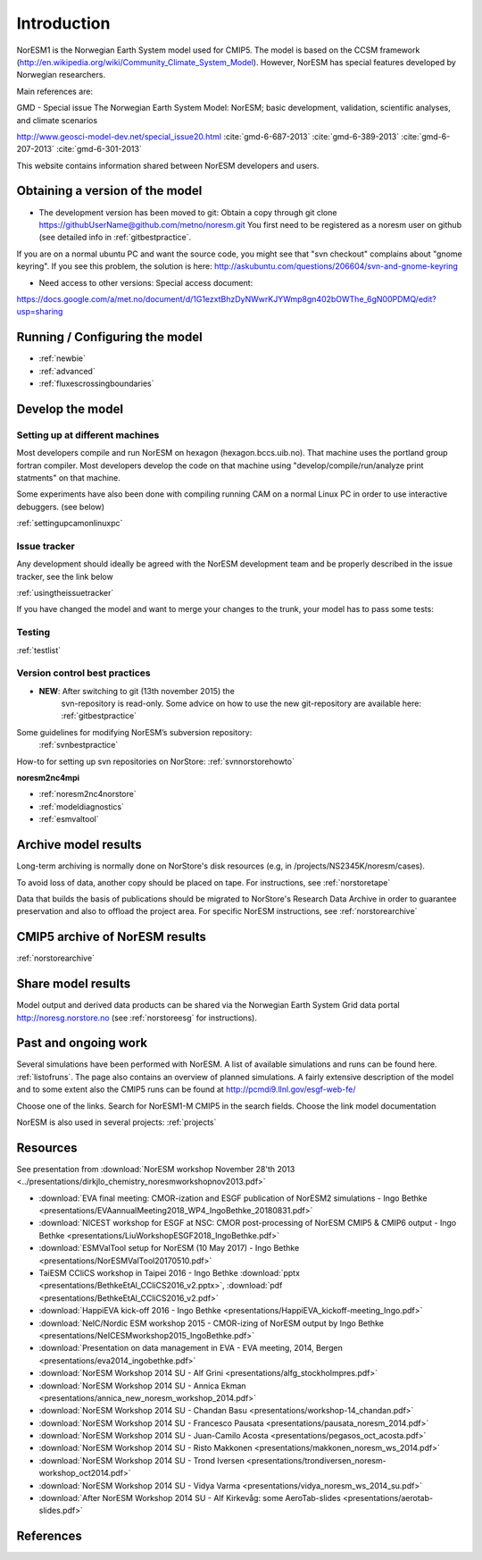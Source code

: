 .. _start:

Introduction
============
           

NorESM1 is the Norwegian Earth System model used for CMIP5. The model is
based on the CCSM framework
(http://en.wikipedia.org/wiki/Community_Climate_System_Model). However,
NorESM has special features developed by Norwegian researchers.

Main references are:

GMD - Special issue The Norwegian Earth System Model: NorESM; basic
development, validation, scientific analyses, and climate scenarios

http://www.geosci-model-dev.net/special_issue20.html
:cite:`gmd-6-687-2013`
:cite:`gmd-6-389-2013`
:cite:`gmd-6-207-2013`
:cite:`gmd-6-301-2013`

This website contains information shared between NorESM developers and
users.

Obtaining a version of the model
''''''''''''''''''''''''''''''''

-  The development version has been moved to git: Obtain a
   copy through git clone
   https://githubUserName@github.com/metno/noresm.git You first need
   to be registered as a noresm user on github (see detailed info in
   :ref:`gitbestpractice`.

If you are on a normal ubuntu PC and want the source code, you might see
that "svn checkout" complains about "gnome keyring". If you see this
problem, the solution is here:
http://askubuntu.com/questions/206604/svn-and-gnome-keyring


-  Need access to other versions: Special access document:


https://docs.google.com/a/met.no/document/d/1G1ezxtBhzDyNWwrKJYWmp8gn402bOWThe_6gN00PDMQ/edit?usp=sharing

Running / Configuring the model
'''''''''''''''''''''''''''''''

- :ref:`newbie`
- :ref:`advanced`
- :ref:`fluxescrossingboundaries`

Develop the model
'''''''''''''''''

Setting up at different machines
^^^^^^^^^^^^^^^^^^^^^^^^^^^^^^^^

Most developers compile and run NorESM on hexagon (hexagon.bccs.uib.no).
That machine uses the portland group fortran compiler. Most developers
develop the code on that machine using "develop/compile/run/analyze
print statments" on that machine.

Some experiments have also been done with compiling running CAM on a
normal Linux PC in order to use interactive debuggers. (see below)

:ref:`settingupcamonlinuxpc` 

Issue tracker
^^^^^^^^^^^^^

Any development should ideally be agreed with the NorESM development
team and be properly described in the issue tracker, see the link below

:ref:`usingtheissuetracker`

If you have changed the model and want to merge your changes to the
trunk, your model has to pass some tests:

Testing
^^^^^^^

:ref:`testlist`

Version control best practices
^^^^^^^^^^^^^^^^^^^^^^^^^^^^^^

-  **NEW**: After switching to git (13th november 2015) the
      svn-repository is read-only. Some advice on how to use the new
      git-repository are available here:
      :ref:`gitbestpractice`

Some guidelines for modifying NorESM’s subversion repository:
 :ref:`svnbestpractice`

How-to for setting up svn repositories on NorStore:
:ref:`svnnorstorehowto`

**noresm2nc4mpi**

- :ref:`noresm2nc4norstore`
- :ref:`modeldiagnostics`
- :ref:`esmvaltool`

Archive model results
'''''''''''''''''''''

Long-term archiving is normally done on NorStore's disk resources (e.g,
in /projects/NS2345K/noresm/cases).

To avoid loss of data, another copy should be placed on tape. For
instructions, see :ref:`norstoretape`

Data that builds the basis of publications should be migrated to
NorStore's Research Data Archive in order to guarantee preservation and
also to offload the project area. For specific NorESM instructions, see
:ref:`norstorearchive`

CMIP5 archive of NorESM results
'''''''''''''''''''''''''''''''

:ref:`norstorearchive`

Share model results
'''''''''''''''''''

Model output and derived data products can be shared via the Norwegian
Earth System Grid data portal http://noresg.norstore.no (see
:ref:`norstoreesg`
for instructions).

Past and ongoing work
'''''''''''''''''''''

Several simulations have been performed with NorESM. A list of available
simulations and runs can be found here.
:ref:`listofruns`. The page also contains an
overview of planned simulations. A fairly extensive description of the
model and to some extent also the CMIP5 runs can be found at
http://pcmdi9.llnl.gov/esgf-web-fe/

Choose one of the links. Search for NorESM1-M CMIP5 in the search
fields. Choose the link model documentation

NorESM is also used in several projects:
:ref:`projects`

Resources
'''''''''

See presentation from :download:`NorESM workshop November 28'th 2013 <../presentations/dirkjlo_chemistry_noresmworkshopnov2013.pdf>`

- :download:`EVA final meeting: CMOR-ization and ESGF publication of NorESM2 simulations - Ingo Bethke <presentations/EVAannualMeeting2018_WP4_IngoBethke_20180831.pdf>`
- :download:`NICEST workshop for ESGF at NSC: CMOR post-processing of NorESM CMIP5 & CMIP6 output - Ingo Bethke <presentations/LiuWorkshopESGF2018_IngoBethke.pdf>`
- :download:`ESMValTool setup for NorESM (10 May 2017) - Ingo Bethke <presentations/NorESMValTool20170510.pdf>`
- TaiESM CCliCS workshop in Taipei 2016 - Ingo Bethke :download:`pptx <presentations/BethkeEtAl_CCliCS2016_v2.pptx>`, :download:`pdf <presentations/BethkeEtAl_CCliCS2016_v2.pdf>`
- :download:`HappiEVA kick-off 2016 - Ingo Bethke <presentations/HappiEVA_kickoff-meeting_Ingo.pdf>`
- :download:`NeIC/Nordic ESM workshop 2015 - CMOR-izing of NorESM output by Ingo Bethke  <presentations/NeICESMworkshop2015_IngoBethke.pdf>`
- :download:`Presentation on data management in EVA - EVA meeting, 2014, Bergen <presentations/eva2014_ingobethke.pdf>`
- :download:`NorESM Workshop 2014 SU - Alf Grini <presentations/alfg_stockholmpres.pdf>`
- :download:`NorESM Workshop 2014 SU - Annica Ekman <presentations/annica_new_noresm_workshop_2014.pdf>`
- :download:`NorESM Workshop 2014 SU - Chandan Basu <presentations/workshop-14_chandan.pdf>`
- :download:`NorESM Workshop 2014 SU - Francesco Pausata <presentations/pausata_noresm_2014.pdf>`
- :download:`NorESM Workshop 2014 SU - Juan-Camilo Acosta <presentations/pegasos_oct_acosta.pdf>`
- :download:`NorESM Workshop 2014 SU - Risto Makkonen <presentations/makkonen_noresm_ws_2014.pdf>`
- :download:`NorESM Workshop 2014 SU - Trond Iversen <presentations/trondiversen_noresm-workshop_oct2014.pdf>`
- :download:`NorESM Workshop 2014 SU - Vidya Varma <presentations/vidya_noresm_ws_2014_su.pdf>`
- :download:`After NorESM Workshop 2014 SU - Alf Kirkevåg: some AeroTab-slides <presentations/aerotab-slides.pdf>`

References
''''''''''

.. bibliography:: references_noresm.bib
   :cited:
   :style: unsrt
